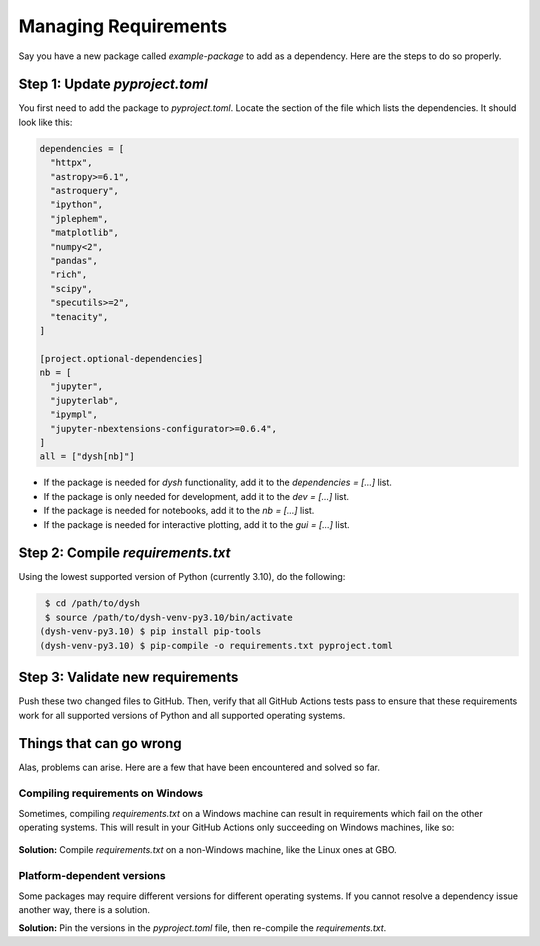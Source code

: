 *********************
Managing Requirements
*********************

Say you have a new package called `example-package` to add as a dependency. Here are the steps to do so properly.

Step 1: Update `pyproject.toml`
===============================

You first need to add the package to `pyproject.toml`. Locate the section of the file which lists the dependencies. It should look like this:

.. code-block:: Python

    dependencies = [
      "httpx",
      "astropy>=6.1",
      "astroquery",
      "ipython",
      "jplephem",
      "matplotlib",
      "numpy<2",
      "pandas",
      "rich",
      "scipy",
      "specutils>=2",
      "tenacity",
    ]

    [project.optional-dependencies]
    nb = [
      "jupyter",
      "jupyterlab",
      "ipympl",
      "jupyter-nbextensions-configurator>=0.6.4",
    ]
    all = ["dysh[nb]"]

* If the package is needed for `dysh` functionality, add it to the `dependencies = [...]` list.

* If the package is only needed for development, add it to the `dev = [...]` list.

* If the package is needed for notebooks, add it to the `nb = [...]` list.

* If the package is needed for interactive plotting, add it to the `gui = [...]` list.

Step 2: Compile `requirements.txt`
==================================

Using the lowest supported version of Python (currently 3.10), do the following:

.. code-block:: bash

    $ cd /path/to/dysh
    $ source /path/to/dysh-venv-py3.10/bin/activate
   (dysh-venv-py3.10) $ pip install pip-tools
   (dysh-venv-py3.10) $ pip-compile -o requirements.txt pyproject.toml

Step 3: Validate new requirements
=================================

Push these two changed files to GitHub. Then, verify that all GitHub Actions tests pass to ensure that these requirements work for all supported versions of Python and all supported operating systems.

Things that can go wrong
========================

Alas, problems can arise. Here are a few that have been encountered and solved so far.

Compiling requirements on Windows
---------------------------------

Sometimes, compiling `requirements.txt` on a Windows machine can result in requirements which fail on the other operating systems. This will result in your GitHub Actions only succeeding on Windows machines, like so:

.. figure:: img/requirements_fail_windows.png
    :alt: A screenshot of a GitHub Actions summary of 9 tests. The "windows-latest" tests have green check marks, indicating success, for all 3 versions of Python (3.10 to 3.12). The "ubuntu-latest" and "macos-latest" ones all have red x's, indicating failure.

**Solution:** Compile `requirements.txt` on a non-Windows machine, like the Linux ones at GBO.

Platform-dependent versions
---------------------------

Some packages may require different versions for different operating systems. If you cannot resolve a dependency issue another way, there is a solution.

**Solution:** Pin the versions in the `pyproject.toml` file, then re-compile the `requirements.txt`.
